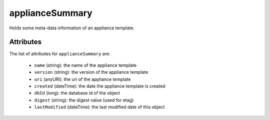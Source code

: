 .. Copyright 2017 FUJITSU LIMITED

.. _appliancesummary-object:

applianceSummary
================

Holds some meta-data information of an appliance template.

Attributes
~~~~~~~~~~

The list of attributes for ``applianceSummary`` are:

	* ``name`` (string): the name of the appliance template
	* ``version`` (string): the version of the appliance template
	* ``uri`` (anyURI): the uri of the appliance template
	* ``created`` (dateTime): the date the appliance template is created
	* ``dbId`` (long): the database id of the object
	* ``digest`` (string): the digest value (used for etag)
	* ``lastModified`` (dateTime): the last modified date of this object


